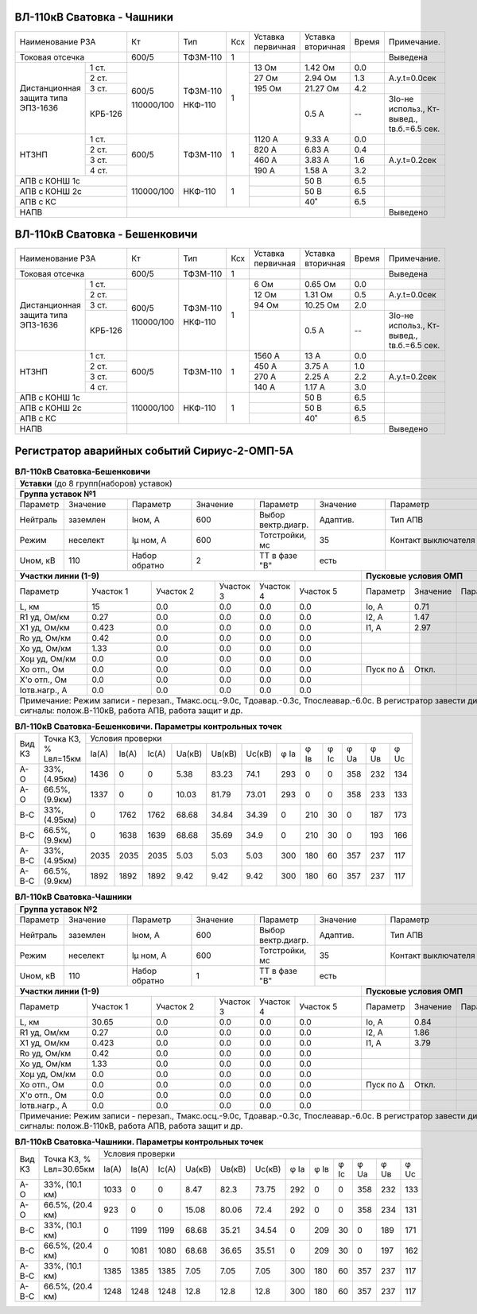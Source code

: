 ВЛ-110кВ Сватовка - Чашники
~~~~~~~~~~~~~~~~~~~~~~~~~~~

+-----------------------------+----------+--------+---+---------+---------+-----+----------------+
|Наименование РЗА             | Кт       | Тип    |Ксх|Уставка  |Уставка  |Время|Примечание.     |
|                             |          |        |   |первичная|вторичная|     |                |
+-----------------------------+----------+--------+---+---------+---------+-----+----------------+
|Токовая отсечка              |600/5     |ТФЗМ-110| 1 |         |         |     |Выведена        |
+--------------------+--------+----------+--------+---+---------+---------+-----+----------------+
|Дистанционная защита|1 ст.   |600/5     |ТФЗМ-110| 1 |13 Ом    |1.42 Ом  | 0.0 |                |
|типа ЭПЗ-1636       +--------+          |        |   +---------+---------+-----+----------------+
|                    |2 ст.   |          |        |   |27 Ом    |2.94 Ом  | 1.3 |А.у.t=0.0сек    |
|                    +--------+          |        |   +---------+---------+-----+----------------+
|                    |3 ст.   |          |        |   |195 Ом   |21.27 Ом | 4.2 |                |
|                    +--------+          |        |   +---------+---------+-----+----------------+
|                    | КРБ-126|110000/100|НКФ-110 |   |         |0.5 А    |  -- |3Iо-не использ.,|
|                    |        |          |        |   |         |         |     |Кт-вывед.,      |
|                    |        |          |        |   |         |         |     |tв.б.=6.5 сек.  |
+--------------------+--------+----------+--------+---+---------+---------+-----+----------------+
|НТЗНП               |1 ст.   |600/5     |ТФЗМ-110| 1 |1120 А   |9.33 А   | 0.0 |                |
|                    +--------+          |        |   +---------+---------+-----+----------------+
|                    |2 ст.   |          |        |   |820 А    |6.83 А   | 0.4 |                |
|                    +--------+          |        |   +---------+---------+-----+----------------+
|                    |3 ст.   |          |        |   |460 А    |3.83 А   | 1.6 |А.у.t=0.2сек    |
|                    +--------+          |        |   +---------+---------+-----+----------------+
|                    |4 ст.   |          |        |   |190 А    |1.58 А   | 3.2 |                |
+--------------------+--------+----------+--------+---+---------+---------+-----+----------------+
|АПВ с КОНШ 1с                |110000/100|НКФ-110 | 1 |         |50 В     | 6.5 |                |
+-----------------------------+          |        |   +---------+---------+-----+----------------+
|АПВ с КОНШ 2с                |          |        |   |         |50 В     | 6.5 |                |
+-----------------------------+          |        |   +---------+---------+-----+----------------+
|АПВ с КС                     |          |        |   |         |40˚      | 6.5 |                |
+-----------------------------+----------+--------+---+---------+---------+-----+----------------+
|НАПВ                         |                                           |     |Выведено        |
+-----------------------------+-------------------------------------------+-----+----------------+

ВЛ-110кВ Сватовка - Бешенковичи
~~~~~~~~~~~~~~~~~~~~~~~~~~~~~~~

+-----------------------------+----------+--------+---+---------+---------+-----+----------------+
|Наименование РЗА             | Кт       | Тип    |Ксх|Уставка  |Уставка  |Время|Примечание.     |
|                             |          |        |   |первичная|вторичная|     |                |
+-----------------------------+----------+--------+---+---------+---------+-----+----------------+
|Токовая отсечка              |600/5     |ТФЗМ-110| 1 |         |         |     |Выведена        |
+--------------------+--------+----------+--------+---+---------+---------+-----+----------------+
|Дистанционная защита|1 ст.   |600/5     |ТФЗМ-110| 1 |6 Ом     |0.65 Ом  | 0.0 |                |
|типа ЭПЗ-1636       +--------+          |        |   +---------+---------+-----+----------------+
|                    |2 ст.   |          |        |   |12 Ом    |1.31 Ом  | 0.5 |А.у.t=0.0сек    |
|                    +--------+          |        |   +---------+---------+-----+----------------+
|                    |3 ст.   |          |        |   |94 Ом    |10.25 Ом | 2.0 |                |
|                    +--------+          |        |   +---------+---------+-----+----------------+
|                    | КРБ-126|110000/100|НКФ-110 |   |         |0.5 А    |  -- |3Iо-не использ.,|
|                    |        |          |        |   |         |         |     |Кт-вывед.,      |
|                    |        |          |        |   |         |         |     |tв.б.=6.5 сек.  |
+--------------------+--------+----------+--------+---+---------+---------+-----+----------------+
|НТЗНП               |1 ст.   |600/5     |ТФЗМ-110| 1 |1560 А   |13 А     | 0.0 |                |
|                    +--------+          |        |   +---------+---------+-----+----------------+
|                    |2 ст.   |          |        |   |450 А    |3.75 А   | 1.0 |                |
|                    +--------+          |        |   +---------+---------+-----+----------------+
|                    |3 ст.   |          |        |   |270 А    |2.25 А   | 2.2 |А.у.t=0.2сек    |
|                    +--------+          |        |   +---------+---------+-----+----------------+
|                    |4 ст.   |          |        |   |140 А    |1.17 А   | 3.0 |                |
+--------------------+--------+----------+--------+---+---------+---------+-----+----------------+
|АПВ с КОНШ 1с                |110000/100|НКФ-110 | 1 |         |50 В     | 6.5 |                |
+-----------------------------+          |        |   +---------+---------+-----+----------------+
|АПВ с КОНШ 2с                |          |        |   |         |50 В     | 6.5 |                |
+-----------------------------+          |        |   +---------+---------+-----+----------------+
|АПВ с КС                     |          |        |   |         |40˚      | 6.5 |                |
+-----------------------------+----------+--------+---+---------+---------+-----+----------------+
|НАПВ                         |                                           |     |Выведено        |
+-----------------------------+-------------------------------------------+-----+----------------+

Регистратор аварийных событий Сириус-2-ОМП-5А
~~~~~~~~~~~~~~~~~~~~~~~~~~~~~~~~~~~~~~~~~~~~~

.. table:: **ВЛ-110кВ Сватовка-Бешенковичи**


    +----------------------------------------------------------------------------------------------------+
    |**Уставки** (до 8 групп(наборов) уставок)                                                           |
    +----------------------------------------------------------------------------------------------------+
    |**Группа уставок №1**                                                                               |
    +--------+--------+-------------+--------+------------------+--------+-------------------+-----------+
    |Параметр|Значение|Параметр     |Значение|Параметр          |Значение|Параметр           |Значение   |
    +--------+--------+-------------+--------+------------------+--------+-------------------+-----------+
    |Нейтраль|заземлен|Iном, А      |600     |Выбор вектр.диагр.|Адаптив.|Тип АПВ            |ТАПВ       |
    +--------+--------+-------------+--------+------------------+--------+-------------------+-----------+
    |Режим   |неселект|Iμ ном, А    |600     |Тотстройки, мс    |35      |Контакт выключателя|НР         |
    +--------+--------+-------------+--------+------------------+--------+-------------------+-----------+
    |Uном, кВ|110     |Набор обратно|2       |ТТ в фазе "В"     |есть    |                   |           |
    +--------+--------+-------------+--------+------------------+---+----+-------------------+-----------+
    |**Участки линии (1-9)**                                        |**Пусковые условия ОМП**            |
    +-------------+---------+---------+---------+---------+---------+---------+--------+--------+--------+
    |Параметр     |Участок 1|Участок 2|Участок 3|Участок 4|Участок 5|Параметр |Значение|Параметр|Значение|
    +-------------+---------+---------+---------+---------+---------+---------+--------+--------+--------+
    |L, км        |15       |0.0      |0.0      |0.0      |0.0      |Iо, А    |0.71    |        |        |
    +-------------+---------+---------+---------+---------+---------+---------+--------+--------+--------+
    |R1 уд, Ом/км |0.27     |0.0      |0.0      |0.0      |0.0      |I2, А    |1.47    |        |        |
    +-------------+---------+---------+---------+---------+---------+---------+--------+--------+--------+
    |Х1 уд, Ом/км |0.423    |0.0      |0.0      |0.0      |0.0      |I1, А    |2.97    |        |        |
    +-------------+---------+---------+---------+---------+---------+---------+--------+--------+--------+
    |Ro уд, Ом/км |0.42     |0.0      |0.0      |0.0      |0.0      |         |        |        |        |
    +-------------+---------+---------+---------+---------+---------+---------+--------+--------+--------+
    |Хо уд, Ом/км |1.33     |0.0      |0.0      |0.0      |0.0      |         |        |        |        |
    +-------------+---------+---------+---------+---------+---------+---------+--------+--------+--------+
    |Хоμ уд, Ом/км|0.0      |0.0      |0.0      |0.0      |0.0      |         |        |        |        |
    +-------------+---------+---------+---------+---------+---------+---------+--------+--------+--------+
    |Хо отп., Ом  |0.0      |0.0      |0.0      |0.0      |0.0      |Пуск по Δ|Откл.   |        |        |
    +-------------+---------+---------+---------+---------+---------+---------+--------+--------+--------+
    |Х'о отп., Ом |0.0      |0.0      |0.0      |0.0      |0.0      |         |        |        |        |
    +-------------+---------+---------+---------+---------+---------+---------+--------+--------+--------+
    |Iотв.нагр., А|0.0      |0.0      |0.0      |0.0      |0.0      |         |        |        |        |
    +-------------+---------+---------+---------+---------+---------+---------+--------+--------+--------+
    |Примечание: Режим записи - перезап., Тмакс.осц.-9.0с, Тдоавар.-0.3с, Тпослеавар.-6.0с.              |
    |В регистратор завести дискретные сигналы: полож.В-110кВ, работа АПВ, работа защит и др.             |
    +----------------------------------------------------------------------------------------------------+

.. table:: **ВЛ-110кВ Сватовка-Бешенковичи. Параметры контрольных точек**

    +------+--------------+--------------------------------------------------------------------+
    |Вид КЗ|Точка КЗ, %   |Условия проверки                                                    |
    |      |Lвл=15км      +-----+-----+-----+------+------+------+----+----+----+----+----+----+
    |      |              |Iа(А)|Iв(А)|Ic(A)|Uа(кВ)|Uв(кВ)|Uc(кВ)|φ Ia|φ Iв|φ Ic|φ Ua|φ Uв|φ Uc|
    +------+--------------+-----+-----+-----+------+------+------+----+----+----+----+----+----+
    |А-О   |33%, (4.95км) |1436 |0    |0    |5.38  |83.23 |74.1  |293 |0   |0   |358 |232 |134 |
    +------+--------------+-----+-----+-----+------+------+------+----+----+----+----+----+----+
    |А-О   |66.5%, (9.9км)|1337 |0    |0    |10.03 |81.79 |73.01 |293 |0   |0   |358 |233 |133 |
    +------+--------------+-----+-----+-----+------+------+------+----+----+----+----+----+----+
    |В-С   |33%, (4.95км) |0    |1762 |1762 |68.68 |34.84 |34.39 |0   |210 |30  |0   |187 |173 |
    +------+--------------+-----+-----+-----+------+------+------+----+----+----+----+----+----+
    |В-С   |66.5%, (9.9км)|0    |1638 |1639 |68.68 |35.69 |34.9  |0   |210 |30  |0   |193 |166 |
    +------+--------------+-----+-----+-----+------+------+------+----+----+----+----+----+----+
    |А-В-С |33%, (4.95км) |2035 |2035 |2035 |5.03  |5.03  |5.03  |300 |180 |60  |357 |237 |117 |
    +------+--------------+-----+-----+-----+------+------+------+----+----+----+----+----+----+
    |А-В-С |66.5%, (9.9км)|1892 |1892 |1892 |9.42  |9.42  |9.42  |300 |180 |60  |357 |237 |117 |
    +------+--------------+-----+-----+-----+------+------+------+----+----+----+----+----+----+

.. table:: **ВЛ-110кВ Сватовка-Чашники**

    +----------------------------------------------------------------------------------------------------+
    |**Группа уставок №2**                                                                               |
    +--------+--------+-------------+--------+------------------+--------+-------------------+-----------+
    |Параметр|Значение|Параметр     |Значение|Параметр          |Значение|Параметр           |Значение   |
    +--------+--------+-------------+--------+------------------+--------+-------------------+-----------+
    |Нейтраль|заземлен|Iном, А      |600     |Выбор вектр.диагр.|Адаптив.|Тип АПВ            |ТАПВ       |
    +--------+--------+-------------+--------+------------------+--------+-------------------+-----------+
    |Режим   |неселект|Iμ ном, А    |600     |Тотстройки, мс    |35      |Контакт выключателя|НР         |
    +--------+--------+-------------+--------+------------------+--------+-------------------+-----------+
    |Uном, кВ|110     |Набор обратно|1       |ТТ в фазе "В"     |есть    |                   |           |
    +--------+--------+-------------+--------+------------------+---+----+-------------------+-----------+
    |**Участки линии (1-9)**                                        |**Пусковые условия ОМП**            |
    +-------------+---------+---------+---------+---------+---------+---------+--------+--------+--------+
    |Параметр     |Участок 1|Участок 2|Участок 3|Участок 4|Участок 5|Параметр |Значение|Параметр|Значение|
    +-------------+---------+---------+---------+---------+---------+---------+--------+--------+--------+
    |L, км        |30.65    |0.0      |0.0      |0.0      |0.0      |Iо, А    |0.84    |        |        |
    +-------------+---------+---------+---------+---------+---------+---------+--------+--------+--------+
    |R1 уд, Ом/км |0.27     |0.0      |0.0      |0.0      |0.0      |I2, А    |1.86    |        |        |
    +-------------+---------+---------+---------+---------+---------+---------+--------+--------+--------+
    |Х1 уд, Ом/км |0.423    |0.0      |0.0      |0.0      |0.0      |I1, А    |3.79    |        |        |
    +-------------+---------+---------+---------+---------+---------+---------+--------+--------+--------+
    |Ro уд, Ом/км |0.42     |0.0      |0.0      |0.0      |0.0      |         |        |        |        |
    +-------------+---------+---------+---------+---------+---------+---------+--------+--------+--------+
    |Хо уд, Ом/км |1.33     |0.0      |0.0      |0.0      |0.0      |         |        |        |        |
    +-------------+---------+---------+---------+---------+---------+---------+--------+--------+--------+
    |Хоμ уд, Ом/км|0.0      |0.0      |0.0      |0.0      |0.0      |         |        |        |        |
    +-------------+---------+---------+---------+---------+---------+---------+--------+--------+--------+
    |Хо отп., Ом  |0.0      |0.0      |0.0      |0.0      |0.0      |Пуск по Δ|Откл.   |        |        |
    +-------------+---------+---------+---------+---------+---------+---------+--------+--------+--------+
    |Х'о отп., Ом |0.0      |0.0      |0.0      |0.0      |0.0      |         |        |        |        |
    +-------------+---------+---------+---------+---------+---------+---------+--------+--------+--------+
    |Iотв.нагр., А|0.0      |0.0      |0.0      |0.0      |0.0      |         |        |        |        |
    +-------------+---------+---------+---------+---------+---------+---------+--------+--------+--------+
    |Примечание: Режим записи - перезап., Тмакс.осц.-9.0с, Тдоавар.-0.3с, Тпослеавар.-6.0с.              |
    |В регистратор завести дискретные сигналы: полож.В-110кВ, работа АПВ, работа защит и др.             |
    +----------------------------------------------------------------------------------------------------+

.. table:: **ВЛ-110кВ Сватовка-Чашники. Параметры контрольных точек**

    +------+----------------+--------------------------------------------------------------------+
    |Вид КЗ|Точка КЗ, %     |Условия проверки                                                    |
    |      |Lвл=30.65км     +-----+-----+-----+------+------+------+----+----+----+----+----+----+
    |      |                |Iа(А)|Iв(А)|Ic(A)|Uа(кВ)|Uв(кВ)|Uc(кВ)|φ Ia|φ Iв|φ Ic|φ Ua|φ Uв|φ Uc|
    +------+----------------+-----+-----+-----+------+------+------+----+----+----+----+----+----+
    |А-О   |33%, (10.1 км)  |1033 |0    |0    |8.47  |82.3  |73.75 |292 |0   |0   |358 |232 |133 |
    +------+----------------+-----+-----+-----+------+------+------+----+----+----+----+----+----+
    |А-О   |66.5%, (20.4 км)|923  |0    |0    |15.08 |80.06 |72.4  |292 |0   |0   |358 |234 |131 |
    +------+----------------+-----+-----+-----+------+------+------+----+----+----+----+----+----+
    |В-С   |33%, (10.1 км)  |0    |1199 |1199 |68.68 |35.21 |34.54 |0   |209 |30  |0   |189 |171 |
    +------+----------------+-----+-----+-----+------+------+------+----+----+----+----+----+----+
    |В-С   |66.5%, (20.4 км)|0    |1081 |1080 |68.68 |36.65 |35.51 |0   |209 |30  |0   |197 |162 |
    +------+----------------+-----+-----+-----+------+------+------+----+----+----+----+----+----+
    |А-В-С |33%, (10.1 км)  |1385 |1385 |1385 |7.05  |7.05  |7.05  |300 |180 |60  |357 |237 |117 |
    +------+----------------+-----+-----+-----+------+------+------+----+----+----+----+----+----+
    |А-В-С |66.5%, (20.4 км)|1248 |1248 |1248 |12.8  |12.8  |12.8  |300 |180 |60  |357 |237 |117 |
    +------+----------------+-----+-----+-----+------+------+------+----+----+----+----+----+----+

